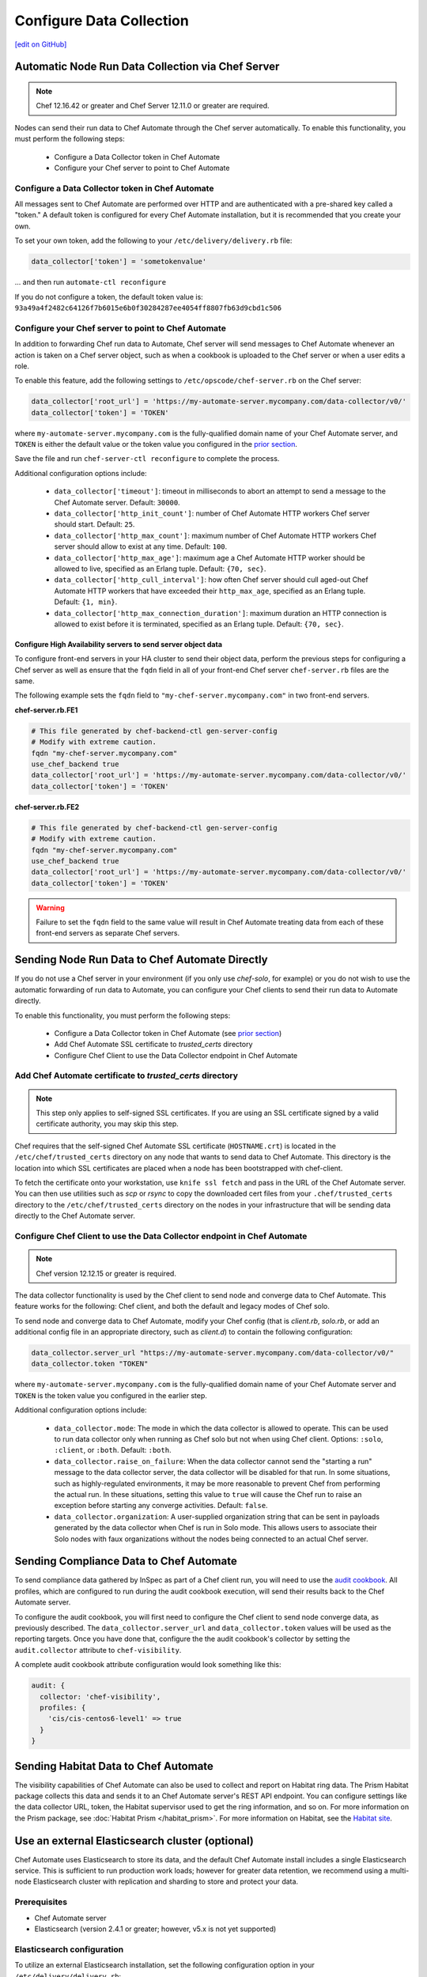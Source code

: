 =====================================================
Configure Data Collection
=====================================================
`[edit on GitHub] <https://github.com/chef/chef-web-docs/blob/master/chef_master/source/setup_visibility_chef_automate.rst>`__

.. tag chef_automate_mark

.. image:: ../../images/chef_automate_full.png
   :width: 40px
   :height: 17px

.. end_tag

Automatic Node Run Data Collection via Chef Server
==================================================

.. note:: Chef 12.16.42 or greater and Chef Server 12.11.0 or greater are required.

Nodes can send their run data to Chef Automate through the Chef server automatically. To enable this functionality, you must perform the following steps:

 * Configure a Data Collector token in Chef Automate
 * Configure your Chef server to point to Chef Automate

Configure a Data Collector token in Chef Automate
-------------------------------------------------

All messages sent to Chef Automate are performed over HTTP and are authenticated with a pre-shared key called a "token." A default token is configured for every Chef Automate installation, but it is recommended that you create your own.

To set your own token, add the following to your ``/etc/delivery/delivery.rb`` file:

.. code-block:: ruby

   data_collector['token'] = 'sometokenvalue'

... and then run ``automate-ctl reconfigure``

If you do not configure a token, the default token value is: ``93a49a4f2482c64126f7b6015e6b0f30284287ee4054ff8807fb63d9cbd1c506``


Configure your Chef server to point to Chef Automate
----------------------------------------------------

In addition to forwarding Chef run data to Automate, Chef server will send messages to Chef Automate whenever an action is taken on a Chef server object, such as when a cookbook is uploaded to the Chef server or when a user edits a role.

To enable this feature, add the following settings to ``/etc/opscode/chef-server.rb`` on the Chef server:

.. code-block:: ruby

   data_collector['root_url'] = 'https://my-automate-server.mycompany.com/data-collector/v0/'
   data_collector['token'] = 'TOKEN'

where ``my-automate-server.mycompany.com`` is the fully-qualified domain name of your Chef Automate server, and
``TOKEN`` is either the default value or the token value you configured in the `prior section <#configure-a-data-collector-token-in-chef-automate>`__.

Save the file and run ``chef-server-ctl reconfigure`` to complete the process.

Additional configuration options include:

 * ``data_collector['timeout']``: timeout in milliseconds to abort an attempt to send a message to the
   Chef Automate server. Default: ``30000``.
 * ``data_collector['http_init_count']``: number of Chef Automate HTTP workers Chef server should start.
   Default: ``25``.
 * ``data_collector['http_max_count']``: maximum number of Chef Automate HTTP workers Chef server should
   allow to exist at any time. Default: ``100``.
 * ``data_collector['http_max_age']``: maximum age a Chef Automate HTTP worker should be allowed to live,
   specified as an Erlang tuple. Default: ``{70, sec}``.
 * ``data_collector['http_cull_interval']``: how often Chef server should cull aged-out Chef Automate
   HTTP workers that have exceeded their ``http_max_age``, specified as an Erlang tuple. Default: ``{1,
   min}``.
 * ``data_collector['http_max_connection_duration']``: maximum duration an HTTP connection is allowed
   to exist before it is terminated, specified as an Erlang tuple. Default: ``{70, sec}``.

Configure High Availability servers to send server object data
+++++++++++++++++++++++++++++++++++++++++++++++++++++++++++++++

To configure front-end servers in your HA cluster to send their object data, perform the previous steps for configuring a Chef server as
well as ensure that the ``fqdn`` field in all of your front-end Chef server ``chef-server.rb`` files are the same.

The following example sets the ``fqdn`` field to ``"my-chef-server.mycompany.com"`` in two front-end servers.

**chef-server.rb.FE1**

.. code-block:: ruby

  # This file generated by chef-backend-ctl gen-server-config
  # Modify with extreme caution.
  fqdn "my-chef-server.mycompany.com"
  use_chef_backend true
  data_collector['root_url'] = 'https://my-automate-server.mycompany.com/data-collector/v0/'
  data_collector['token'] = 'TOKEN'

**chef-server.rb.FE2**

.. code-block:: ruby

  # This file generated by chef-backend-ctl gen-server-config
  # Modify with extreme caution.
  fqdn "my-chef-server.mycompany.com"
  use_chef_backend true
  data_collector['root_url'] = 'https://my-automate-server.mycompany.com/data-collector/v0/'
  data_collector['token'] = 'TOKEN'

.. warning:: Failure to set the ``fqdn`` field to the same value will result in Chef Automate treating data from each of these front-end servers as separate Chef servers.


Sending Node Run Data to Chef Automate Directly
===============================================

If you do not use a Chef server in your environment (if you only use `chef-solo`, for example) or you do not wish to use the automatic forwarding of run data to Automate, you can configure your Chef clients to send their run data to Automate directly.

To enable this functionality, you must perform the following steps:

 * Configure a Data Collector token in Chef Automate (see `prior section <#configure-a-data-collector-token-in-chef-automate>`__)
 * Add Chef Automate SSL certificate to `trusted_certs` directory
 * Configure Chef Client to use the Data Collector endpoint in Chef Automate


Add Chef Automate certificate to `trusted_certs` directory
----------------------------------------------------------

.. note:: This step only applies to self-signed SSL certificates. If you are using an SSL certificate signed by a valid certificate authority, you may skip this step.

Chef requires that the self-signed Chef Automate SSL certificate (``HOSTNAME.crt``) is located in the ``/etc/chef/trusted_certs`` directory on any node that wants to send data to Chef Automate. This directory is the location into which SSL certificates are placed when a node has been bootstrapped with chef-client.

To fetch the certificate onto your workstation, use ``knife ssl fetch`` and pass in the URL of the Chef Automate server. You can then use utilities such as `scp` or `rsync` to copy the downloaded cert files from your ``.chef/trusted_certs`` directory to the ``/etc/chef/trusted_certs`` directory on the nodes in your infrastructure that will be sending data directly to the Chef Automate server.

Configure Chef Client to use the Data Collector endpoint in Chef Automate
-------------------------------------------------------------------------

.. note:: Chef version 12.12.15 or greater is required.

The data collector functionality is used by the Chef client to send node and converge data to Chef Automate. This
feature works for the following: Chef client, and both the default and legacy modes of Chef solo.

To send node and converge data to Chef Automate, modify your Chef config (that is
`client.rb`, `solo.rb`, or add an additional config file in an appropriate directory, such as
`client.d`) to contain the following configuration:

.. code-block:: ruby

   data_collector.server_url "https://my-automate-server.mycompany.com/data-collector/v0/"
   data_collector.token "TOKEN"

where ``my-automate-server.mycompany.com`` is the fully-qualified domain name of your Chef Automate server and
``TOKEN`` is the token value you configured in the earlier step.

Additional configuration options include:

  * ``data_collector.mode``: The mode in which the data collector is allowed to operate. This
    can be used to run data collector only when running as Chef solo but not when using Chef client.
    Options: ``:solo``, ``:client``, or ``:both``.  Default:
    ``:both``.
  * ``data_collector.raise_on_failure``: When the data collector cannot send the "starting a run"
    message to the data collector server, the data collector will be disabled for that run. In some
    situations, such as highly-regulated environments, it may be more reasonable to prevent Chef
    from performing the actual run. In these situations, setting this value to ``true`` will cause the
    Chef run to raise an exception before starting any converge activities. Default: ``false``.
  * ``data_collector.organization``: A user-supplied organization string that can be sent in
    payloads generated by the data collector when Chef is run in Solo mode. This allows users to
    associate their Solo nodes with faux organizations without the nodes being connected to an
    actual Chef server.


Sending Compliance Data to Chef Automate
========================================

To send compliance data gathered by InSpec as part of a Chef client run, you will need to use the `audit cookbook <https://github.com/chef-cookbooks/audit>`_. All profiles, which are configured to run during the audit cookbook execution, will send their results back to the Chef Automate server.

To configure the audit cookbook, you will first need to configure the Chef client to send node converge data, as previously described. The ``data_collector.server_url`` and ``data_collector.token`` values will be used as the reporting targets. Once you have done that, configure the the audit cookbook's collector by setting the ``audit.collector`` attribute to ``chef-visibility``.

A complete audit cookbook attribute configuration would look something like this:

.. code-block:: javascript

    audit: {
      collector: 'chef-visibility',
      profiles: {
        'cis/cis-centos6-level1' => true
      }
    }


Sending Habitat Data to Chef Automate
=====================================

The visibility capabilities of Chef Automate can also be used to collect and report on Habitat ring data. The Prism Habitat package collects this data and sends it to an Chef Automate server's REST API endpoint. You can configure settings like the data collector URL, token, the Habitat supervisor used to get the ring information, and so on. For more information on the Prism package, see :doc:`Habitat Prism </habitat_prism>`. For more information on Habitat, see the `Habitat site <https://habitat.sh/>`__.


Use an external Elasticsearch cluster (optional)
=====================================================

Chef Automate uses Elasticsearch to store its data, and the default Chef Automate install includes a single Elasticsearch service.
This is sufficient to run production work loads; however for greater data retention, we recommend using a multi-node Elasticsearch
cluster with replication and sharding to store and protect your data.

Prerequisites
-----------------------------------------------------

* Chef Automate server
* Elasticsearch (version 2.4.1 or greater; however, v5.x is not yet supported)

Elasticsearch configuration
-----------------------------------------------------

To utilize an external Elasticsearch installation, set the following configuration option in your
``/etc/delivery/delivery.rb``:

.. code-block:: ruby

   elasticsearch['urls'] = ['https://my-elaticsearch-cluster.mycompany.com']

The ``elasticsearch['urls']`` attribute should be an array of Elasticsearch nodes over
which Chef Automate will round-robin requests. You can also supply a single entry which corresponds to
a load-balancer or a third-party Elasticsearch-as-a-service offering.

After saving the file, run ``sudo automate-ctl reconfigure``.

An additional Elasticsearch-related configuration properties is ``elasticsearch['host_header']``. This is the
HTTP ``Host`` header to send with the request. When this attribute is unspecified, the default behavior is as follows:

  * If the ``urls`` parameter contains a single entry, the host of the supplied URI will be sent as the Host header.
  * If the ``urls`` parameter contains more than one entry, no Host header will be  sent.

When this attribute *is* specified, the supplied string will be sent as the ``Host`` header on all requests. This may be required for some third-party Elasticsearch offerings.

Troubleshooting: My data does not show up in the UI
=====================================================

.. tag chef_automate_visibility_no_data_troubleshoot

If an organization does not have any nodes associated with it, it does not show up in the **Nodes** section of the Chef Automate UI.
This is also true for roles, cookbooks, recipes, attributes, resources, node names, and environments. Only those items
that have a node associated with them will appear in the UI. Chef Automate has all the data for all of these, but does
not highlight them in the UI. This is designed to keep the UI focused on the nodes in your cluster.

.. end_tag
